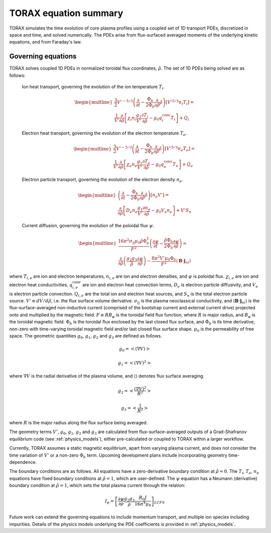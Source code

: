.. _equations:

TORAX equation summary
######################

TORAX simulates the time evolution of core plasma profiles using a coupled set
of 1D transport PDEs, discretized in space and time, and solved numerically.
The PDEs arise from flux-surfaced averaged moments of the underlying kinetic
equations, and from Faraday's law.

Governing equations
===================

TORAX solves coupled 1D PDEs in normalized toroidal flux coordinates,
:math:`\hat{\rho}`. The set of 1D PDEs being solved are as follows:

  Ion heat transport, governing the evolution of the ion temperature :math:`T_i`.

  .. math::

    \begin{multline}
    \frac{3}{2} V'^{-5/3} \left(\frac{\partial }{\partial t}-
    \frac{\dot{\Phi}_b}{2\Phi_b}\frac{\partial}{\partial\hat{\rho}}\hat{\rho}\right)\left[V'^{5/3} n_i T_i\right] = \\
    \frac{1}{V'} \frac{\partial}{\partial \hat{\rho}} \left[
      \chi_i n_i \frac{g_1}{V'} \frac{\partial T_i}{\partial \hat{\rho}} -
      g_0q_i^{\mathrm{conv}}T_i\right] + Q_i
    \end{multline}

  Electron heat transport, governing the evolution of the electron temperature :math:`T_e`.

  .. math::

    \begin{multline}
    \frac{3}{2} V'^{-5/3} \left(\frac{\partial }{\partial t}-
    \frac{\dot{\Phi}_b}{2\Phi_b}\frac{\partial}{\partial\hat{\rho}}\hat{\rho}\right)\left[V'^{5/3} n_e T_e\right] = \\
    \frac{1}{V'} \frac{\partial}{\partial \hat{\rho}} \left[
      \chi_e n_e \frac{g_1}{V'} \frac{\partial T_e}{\partial \hat{\rho}} -
      g_0q_e^{\mathrm{conv}}T_e \right] + Q_e
    \end{multline}

  Electron particle transport, governing the evolution of the electron density :math:`n_e`.

  .. math::

    \begin{multline}
    \left(\frac{\partial}{\partial t}-
    \frac{\dot{\Phi}_b}{2\Phi_b}\frac{\partial}{\partial\hat{\rho}}\hat{\rho}\right)\left[ n_e V' \right] = \\
    \frac{\partial}{\partial \hat{\rho}} \left[D_e n_e \frac{g_1}{V'} \frac{\partial n_e}{\partial \hat{\rho}}
    - g_0V_e n_e \right] + V'S_n
    \end{multline}

  Current diffusion, governing the evolution of the poloidal flux :math:`\psi`.

  .. math::

    \begin{multline}
    \frac{16 \pi^2 \sigma_{||}\mu_0 \hat{\rho} \Phi_b^2}{F^2}\left(\frac{\partial \psi}{\partial t}-
    \frac{\hat{\rho}\dot{\Phi}_b}{2\Phi_b}\frac{\partial \psi}{\partial \hat{\rho}}\right)  = \\
    \frac{\partial}{\partial \hat{\rho}} \left( \frac{g_2 g_3}{\hat{\rho}} \frac{\partial \psi}{\partial \hat{\rho}} \right) -
    \frac{8\pi^2 V' \mu_0 \Phi_b}{F^2} \langle \mathbf{B} \cdot \mathbf{j}_{ni} \rangle
    \end{multline}

where :math:`T_{i,e}` are ion and electron temperatures, :math:`n_{i,e}` are ion
and electron densities, and :math:`\psi` is poloidal flux. :math:`\chi_{i,e}` are
ion and electron heat conductivities, :math:`q_{i,e}^{\mathrm{conv}}` are ion
and electron heat convection terms, :math:`D_e` is electron particle diffusivity,
and :math:`V_e` is electron particle convection. :math:`Q_{i,e}` are the total
ion and electron heat sources, and :math:`S_n` is the total electron particle source.
:math:`V' \equiv dV/d\hat{\rho}`, i.e. the flux surface volume derivative. :math:`\sigma_{||}`
is the plasma neoclassical conductivity, and :math:`\langle \mathbf{B} \cdot \mathbf{j}_{ni} \rangle` is the
flux-surface-averaged non-inductive current (comprised of the bootstrap current
and external current drive) projected onto and multiplied by the magnetic field.
:math:`F \equiv RB_\varphi` is the toroidal field flux function, where :math:`R` is major radius, and
:math:`B_\varphi` is the toroidal magnetic field. :math:`\Phi_b` is the toroidal flux enclosed by the
last closed flux surface, and :math:`\dot{\Phi}_b` is its time derivative, non-zero with time-varying toroidal
magnetic field and/or last closed flux surface shape. :math:`\mu_0` is the permeability of free space.
The geometric quantities :math:`g_0`, :math:`g_1`, :math:`g_2` and :math:`g_3` are defined as follows.

.. math::

  g_0 = \left< \left( \nabla V \right) \right>

.. math::

  g_1 = \left< \left( \nabla V \right)^2 \right>

where :math:`\nabla V` is the radial derivative of the plasma volume, and
:math:`\langle \rangle` denotes flux surface averaging.

.. math::

  g_2 = \left< \frac{\left( \nabla V \right)^2}{R^2}\right>

.. math::

  g_3 = \left< \frac{1}{R^2}\right>

where :math:`R` is the major radius along the flux surface being averaged.

The geometry terms :math:`V'`, :math:`g_0`, :math:`g_1`, :math:`g_2` and :math:`g_3`
are calculated from flux-surface-averaged outputs of a Grad-Shafranov equilibrium
code (see :ref:`physics_models`), either pre-calculated or coupled to TORAX
within a larger workflow.

Currently, TORAX assumes a static magnetic equilibrium, apart from varying plasma current,
and does not consider the time variation of :math:`V'` or a non-zero :math:`\dot{\Phi}_b` term.
Upcoming development plans include incorporating geometry time-dependence.

The boundary conditions are as follows. All equations have a zero-derivative
boundary condition at :math:`\hat{\rho}=0`. The :math:`T_i`, :math:`T_e`, :math:`n_e`
equations have fixed boundary conditions at :math:`\hat{\rho}=1`, which are
user-defined. The :math:`\psi` equation has a Neumann (derivative) boundary
condition at :math:`\hat{\rho}=1`, which sets the total plasma current through the relation:

.. math::

  I_p = \left[\frac{\partial \psi}{\partial \rho} \frac{g_2 g_3}{\rho}\frac{R_0 J}{16\pi^4\mu_0}\right]_{LCFS}

Future work can extend the governing equations to include momentum transport,
and multiple ion species including impurities. Details of the physics models
underlying the PDE coefficients is provided in :ref:`physics_models`.
